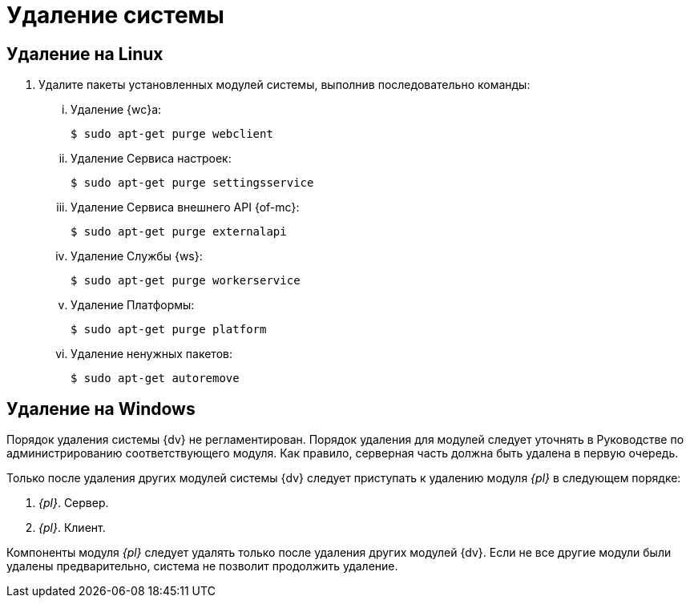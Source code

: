 = Удаление системы

== Удаление на Linux

. Удалите пакеты установленных модулей системы, выполнив последовательно команды:
+
[lowerroman]
.. Удаление {wc}а:
+
 $ sudo apt-get purge webclient
+
.. Удаление Сервиса настроек:
+
 $ sudo apt-get purge settingsservice
+
.. Удаление Сервиса внешнего API {of-mc}:
+
 $ sudo apt-get purge externalapi
+
.. Удаление Службы {ws}:
+
 $ sudo apt-get purge workerservice
+
.. Удаление Платформы:
+
 $ sudo apt-get purge platform
+
.. Удаление ненужных пакетов:
+
 $ sudo apt-get autoremove

== Удаление на Windows

Порядок удаления системы {dv} не регламентирован. Порядок удаления для модулей следует уточнять в Руководстве по администрированию соответствующего модуля. Как правило, серверная часть должна быть удалена в первую очередь.

Только после удаления других модулей системы {dv} следует приступать к удалению модуля _{pl}_ в следующем порядке:

. _{pl}_. Сервер.
. _{pl}_. Клиент.

Компоненты модуля _{pl}_ следует удалять только после удаления других модулей {dv}. Если не все другие модули были удалены предварительно, система не позволит продолжить удаление.

